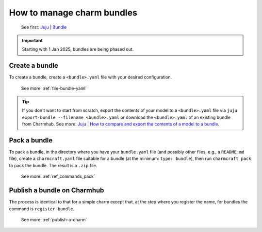 .. manage-charm-bundles:
How to manage charm bundles
===========================

   See first: `Juju \| Bundle <https://juju.is/docs/juju/bundle>`__

.. important::
   Starting with 1 Jan 2025, bundles are being phased out.


Create a bundle
---------------

To create a bundle, create a ``<bundle>.yaml`` file with your desired configuration.

  See more: :ref:`file-bundle-yaml`

.. tip::
   If you don't want to start from scratch, export the contents of your model to a ``<bundle>.yaml`` file via ``juju export-bundle --filename <bundle>.yaml`` or download the ``<bundle>.yaml`` of an existing bundle from Charmhub. See more: `Juju \| How to compare and export the contents of a model to a bundle <https://juju.is/docs/juju/manage-models#heading--compare-and-export-the-contents-of-a-model-to-a-bundle>`_.
 

Pack a bundle
-------------

To pack a bundle, in the directory where you have your ``bundle.yaml``
file (and possibly other files, e.g., a ``README.md`` file), create a
``charmcraft.yaml`` file suitable for a bundle (at the minimum:
``type: bundle``), then run ``charmcraft pack`` to pack the bundle. The
result is a ``.zip`` file.

   See more: :ref:`ref_commands_pack`

Publish a bundle on Charmhub
----------------------------

The process is identical to that for a simple charm except that, at the
step where you register the name, for bundles the command is
``register-bundle``.

   See more: :ref:`publish-a-charm`
